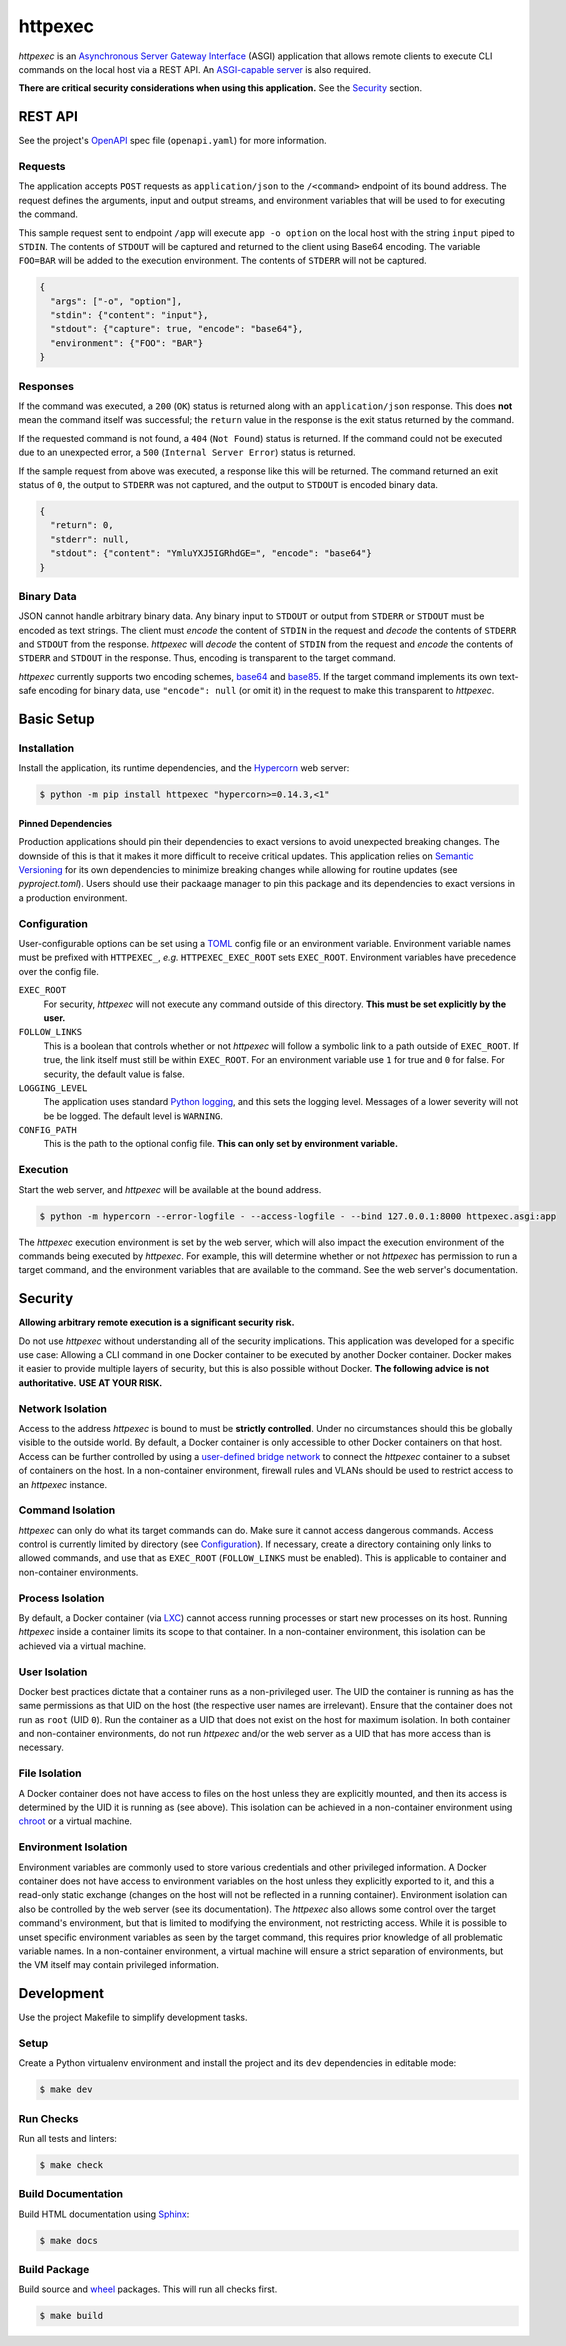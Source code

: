 ########
httpexec
########

|python3.9|
|python3.10|
|python3.11|
|python3.12|
|python3.13|
|license|
|release|
|pypi|
|tests|

*httpexec* is an `Asynchronous Server Gateway Interface`_ (ASGI) application
that allows remote clients to execute CLI commands on the local host via a
REST API. An `ASGI-capable server`_ is also required.

**There are critical security considerations when using this application.** See
the `Security`_ section.


.. image:: docs/httpexec.png
  :alt: httpexec System Architecture


========
REST API
========

See the project's `OpenAPI`_ spec file (``openapi.yaml``) for more information.


Requests
--------

The application accepts ``POST`` requests as ``application/json`` to the
``/<command>`` endpoint of its bound address. The request defines the
arguments, input and output streams, and environment variables that will be
used to for executing the command.

This sample request sent to endpoint ``/app`` will execute ``app -o option``
on the local host with the string ``input`` piped to ``STDIN``. The contents of
``STDOUT`` will be captured and returned to the client using Base64 encoding.
The variable ``FOO=BAR`` will be added to the execution environment. The
contents of ``STDERR`` will not be captured.

.. code-block:: json

    {
      "args": ["-o", "option"],
      "stdin": {"content": "input"},
      "stdout": {"capture": true, "encode": "base64"},
      "environment": {"FOO": "BAR"}
    }

Responses
---------

If the command was executed, a ``200`` (``OK``) status is returned along with
an  ``application/json`` response. This does **not** mean the command itself
was successful; the ``return`` value in the response is the exit status
returned by the command.

If the requested command is not found, a ``404`` (``Not Found``) status is
returned. If the command could not be executed due to an unexpected error, a
``500`` (``Internal Server Error``) status is returned.


If the sample request from above was executed, a response like this will be
returned. The command returned an exit status of ``0``, the output to
``STDERR`` was not captured, and the output to ``STDOUT`` is encoded binary
data.

.. code-block:: json

    {
      "return": 0,
      "stderr": null,
      "stdout": {"content": "YmluYXJ5IGRhdGE=", "encode": "base64"}
    }


Binary Data
-----------

JSON cannot handle arbitrary binary data. Any binary input to ``STDOUT`` or
output from ``STDERR`` or ``STDOUT`` must be encoded as text strings. The
client must *encode* the content of ``STDIN`` in the request and *decode* the
contents of ``STDERR`` and ``STDOUT`` from the response. *httpexec* will
*decode* the content of ``STDIN`` from the request and *encode* the contents of
``STDERR`` and ``STDOUT`` in the response. Thus, encoding is transparent to the
target command.

*httpexec* currently supports two encoding schemes, `base64`_ and `base85`_. If
the target command implements its own text-safe encoding for binary data, use
``"encode": null`` (or omit it) in the request to make this transparent to
*httpexec*.


===========
Basic Setup
===========

Installation
-------------

Install the application, its runtime dependencies, and the `Hypercorn`_ web
server:

.. code-block:: console

    $ python -m pip install httpexec "hypercorn>=0.14.3,<1"

Pinned Dependencies
+++++++++++++++++++

Production applications should pin their dependencies to exact versions to
avoid unexpected breaking changes. The downside of this is that it makes it
more difficult to receive critical updates. This application relies on
`Semantic Versioning`_ for its own dependencies to minimize breaking changes
while allowing for routine updates (see *pyproject.toml*). Users should use
their packaage manager to pin this package and its dependencies to exact
versions in a production environment.


Configuration
-------------

User-configurable options can be set using a `TOML`_ config file or an
environment variable. Environment variable names must be prefixed with
``HTTPEXEC_``, *e.g.* ``HTTPEXEC_EXEC_ROOT`` sets ``EXEC_ROOT``. Environment
variables have precedence over the config file.


``EXEC_ROOT``
  For security, *httpexec* will not execute any command outside of this
  directory. **This must be set explicitly by the user.**

``FOLLOW_LINKS``
  This is a boolean that controls whether or not *httpexec* will follow a
  symbolic link to a path outside of ``EXEC_ROOT``. If true, the link itself
  must still be within ``EXEC_ROOT``. For an environment variable use ``1``
  for true and ``0`` for false. For security, the default value is false.

``LOGGING_LEVEL``
  The application uses standard `Python logging`_, and this sets the logging
  level. Messages of a lower severity will not be be logged. The default level
  is ``WARNING``.

``CONFIG_PATH``
  This is the path to the optional config file.
  **This can only set by environment variable.**


Execution
---------

Start the web server, and *httpexec* will be available at the bound address.

.. code-block:: console
   
    $ python -m hypercorn --error-logfile - --access-logfile - --bind 127.0.0.1:8000 httpexec.asgi:app

The *httpexec* execution environment is set by the web server, which will also
impact the execution environment of the commands being executed by *httpexec*.
For example, this will determine whether or not *httpexec* has permission to
run a target command, and the environment variables that are available to the
command. See the web server's documentation.


========
Security
========

**Allowing arbitrary remote execution is a significant security risk.**

Do not use *httpexec* without understanding all of the security implications.
This application was developed for a specific use case: Allowing a CLI command
in one Docker container to be executed by another Docker container. Docker
makes it easier to provide multiple layers of security, but this is also
possible without Docker. **The following advice is not authoritative.**
**USE AT YOUR RISK.**


Network Isolation
-----------------

Access to the address *httpexec* is bound to must be **strictly controlled**.
Under no circumstances should this be globally visible to the outside world.
By default, a Docker container is only accessible to other Docker containers
on that host. Access can be further controlled by using a `user-defined bridge
network`_ to connect the *httpexec* container to a subset of containers on the
host. In a non-container environment, firewall rules and VLANs should be
used to restrict access to an *httpexec* instance.


Command Isolation
-----------------

*httpexec* can only do what its target commands can do. Make sure it cannot
access dangerous commands. Access control is currently limited by directory
(see `Configuration`_). If necessary, create a directory containing only links
to allowed commands, and use that as ``EXEC_ROOT`` (``FOLLOW_LINKS`` must be
enabled). This is applicable to container and non-container environments.


Process Isolation
-----------------

By default, a Docker container (via `LXC`_) cannot access running processes or
start new processes on its host. Running *httpexec* inside a container limits
its scope to that container. In a non-container environment, this isolation
can be achieved via a virtual machine.


User Isolation
--------------

Docker best practices dictate that a container runs as a non-privileged user.
The UID the container is running as has the same permissions as that UID on the
host (the respective user names are irrelevant). Ensure that the container does
not run as ``root`` (UID ``0``). Run the container as a UID that does not exist
on the host for maximum isolation. In both container and non-container
environments, do not run *httpexec* and/or the web server as a UID that has
more access than is necessary.


File Isolation
--------------

A Docker container does not have access to files on the host unless they are
explicitly mounted, and then its access is determined by the UID it is running
as (see above). This isolation can be achieved in a non-container environment
using `chroot`_ or a virtual machine.


Environment Isolation
---------------------

Environment variables are commonly used to store various credentials and other
privileged information. A Docker container does not have access to environment
variables on the host unless they explicitly exported to it, and this a
read-only static exchange (changes on the host will not be reflected in a
running container). Environment isolation can also be controlled by the web
server (see its documentation). The *httpexec* also allows some control over the
target command's environment, but that is limited to modifying the environment,
not restricting access. While it is possible to unset specific environment
variables as seen by the target command, this requires prior knowledge of all
problematic variable names. In a non-container environment, a virtual
machine will ensure a strict separation of environments, but the VM itself may
contain privileged information.


===========
Development
===========

Use the project Makefile to simplify development tasks.

Setup
-----

Create a Python virtualenv environment and install the project and its ``dev``
dependencies in editable mode:

.. code-block:: console

    $ make dev


Run Checks
----------

Run all tests and linters:

.. code-block:: console

    $ make check


Build Documentation
-------------------

Build HTML documentation using `Sphinx`_:

.. code-block:: console

    $ make docs


Build Package
-------------

Build source and `wheel`_ packages. This will run all checks first.

.. code-block:: console

    $ make build


.. |python3.9| image:: https://img.shields.io/static/v1?label=python&message=3.9&color=informational
   :alt: Python 3.9
.. |python3.10| image:: https://img.shields.io/static/v1?label=python&message=3.10&color=informational
   :alt: Python 3.10
.. |python3.11| image:: https://img.shields.io/static/v1?label=python&message=3.11&color=informational
   :alt: Python 3.11
.. |python3.12| image:: https://img.shields.io/static/v1?label=python&message=3.12&color=informational
   :alt: Python 3.12
.. |python3.13| image:: https://img.shields.io/static/v1?label=python&message=3.13&color=informational
   :alt: Python 3.13
.. |release| image:: https://img.shields.io/github/v/release/mdklatt/httpexec?sort=semver
   :alt: GitHub release (latest SemVer)
.. |pypi| image:: https://img.shields.io/pypi/v/httpexec
   :alt: PyPI
   :target: `PyPI`_
.. |license| image:: https://img.shields.io/github/license/mdklatt/httpexec
   :alt: MIT License
   :target: `MIT License`_
.. |tests| image:: https://github.com/mdklatt/httpexec/actions/workflows/test.yml/badge.svg
    :alt: CI Test
    :target: `GitHub Actions`_


.. _ASGI-capable server: https://asgi.readthedocs.io/en/latest/implementations.html#servers
.. _Asynchronous Server Gateway Interface: https://asgi.readthedocs.io/en/latest
.. _base64: https://en.wikipedia.org/wiki/Base64
.. _base85: https://en.wikipedia.org/wiki/Ascii85
.. _chroot: https://en.wikipedia.org/wiki/Chroot
.. _GitHub Actions: https://github.com/mdklatt/httpexec/actions/workflows/test.yml
.. _Hypercorn: https://pgjones.gitlab.io/hypercorn
.. _LXC: https://linuxcontainers.org/
.. _MIT License: https://choosealicense.com/licenses/mit
.. _OpenAPI: https://www.openapis.org/
.. _PyPI: https://pypi.org/project/httpexec/
.. _Python logging: https://docs.python.org/3/howto/logging.html
.. _Semantic Versioning: https://semver.org/
.. _Sphinx: https://www.sphinx-doc.org/en/master/
.. _TOML: https://toml.io/en/
.. _user-defined bridge network: https://docs.docker.com/network/network-tutorial-standalone/#use-user-defined-bridge-networks
.. _wheel: https://peps.python.org/pep-0491/